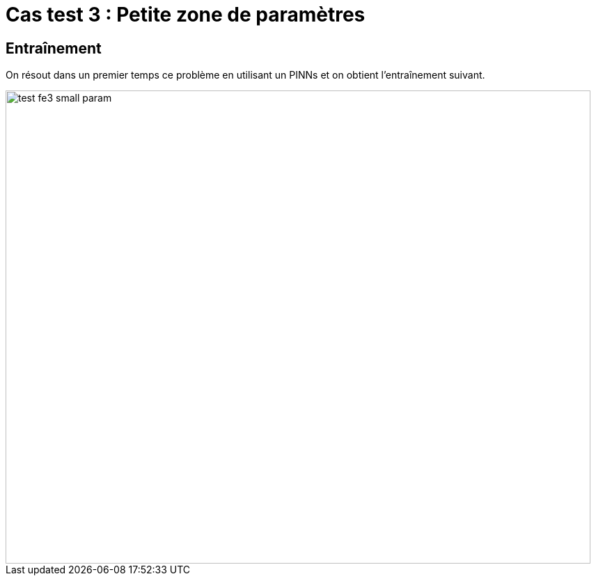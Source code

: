 # Cas test 3 : Petite zone de paramètres
:training_dir: training/tests_2D/

## Entraînement

On résout dans un premier temps ce problème en utilisant un PINNs et on obtient l'entraînement suivant.

image::{training_dir}test_fe3_small_param.png[width=840.0,height=680.0]
